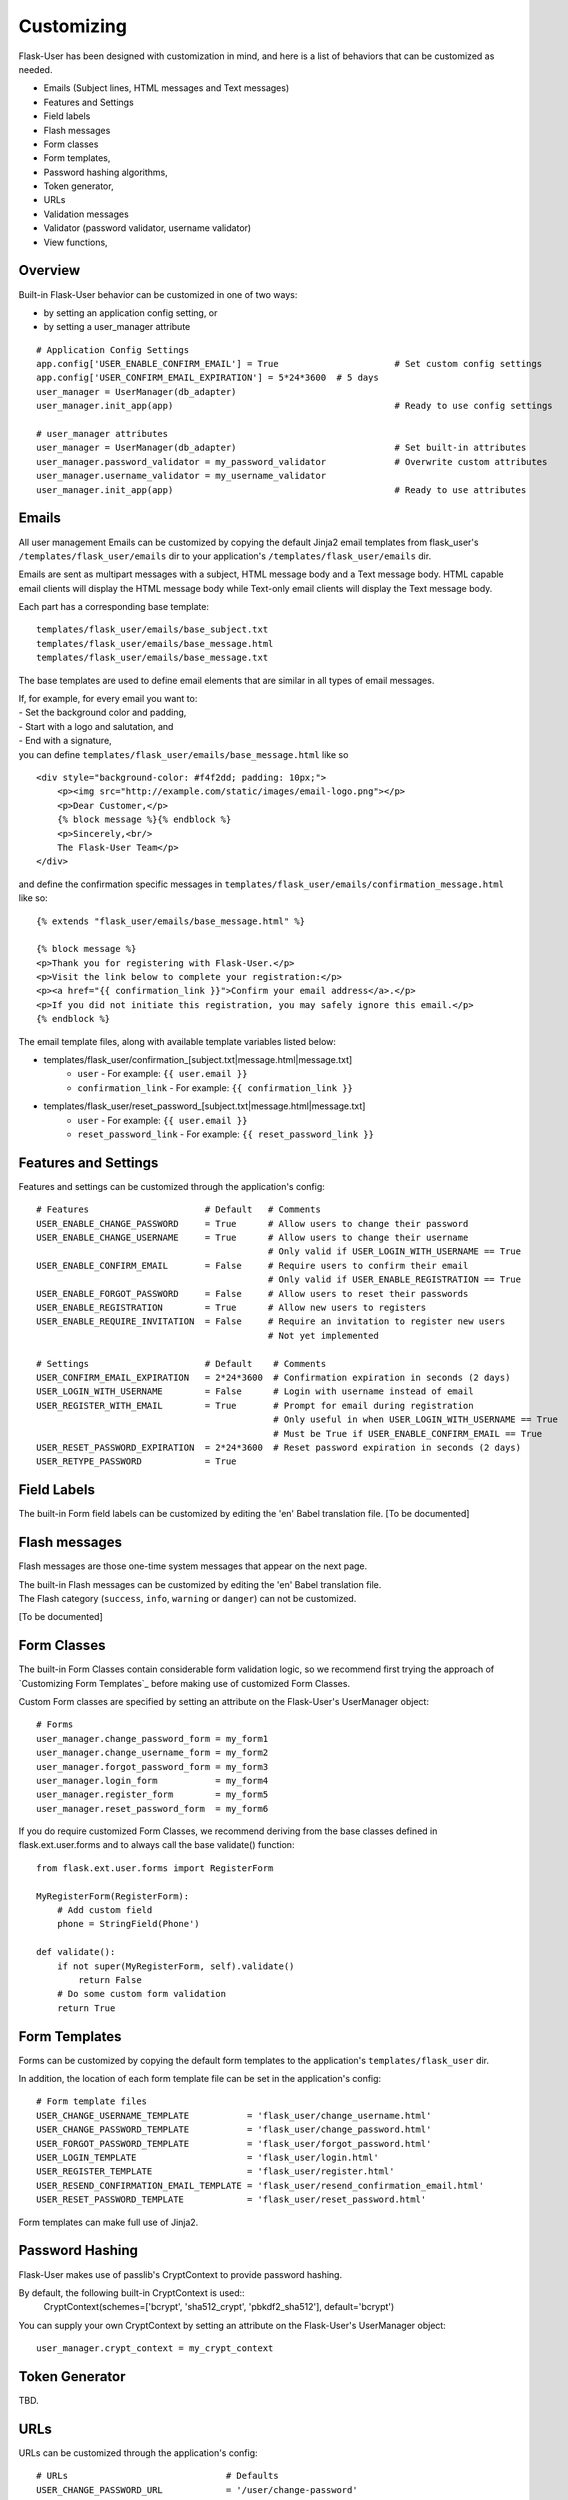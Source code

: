 ===========
Customizing
===========
Flask-User has been designed with customization in mind, and here is a list of
behaviors that can be customized as needed.

* Emails (Subject lines, HTML messages and Text messages)
* Features and Settings
* Field labels
* Flash messages
* Form classes
* Form templates,
* Password hashing algorithms,
* Token generator,
* URLs
* Validation messages
* Validator (password validator, username validator)
* View functions,

Overview
--------
Built-in Flask-User behavior can be customized in one of two ways:

* by setting an application config setting, or
* by setting a user_manager attribute

::

    # Application Config Settings
    app.config['USER_ENABLE_CONFIRM_EMAIL'] = True                      # Set custom config settings
    app.config['USER_CONFIRM_EMAIL_EXPIRATION'] = 5*24*3600  # 5 days
    user_manager = UserManager(db_adapter)
    user_manager.init_app(app)                                          # Ready to use config settings

    # user_manager attributes
    user_manager = UserManager(db_adapter)                              # Set built-in attributes
    user_manager.password_validator = my_password_validator             # Overwrite custom attributes
    user_manager.username_validator = my_username_validator
    user_manager.init_app(app)                                          # Ready to use attributes

Emails
------
All user management Emails can be customized by copying the default Jinja2 email templates
from flask_user's ``/templates/flask_user/emails`` dir to your application's ``/templates/flask_user/emails`` dir.

Emails are sent as multipart messages with a subject, HTML message body and a Text message body. HTML capable
email clients will display the HTML message body while Text-only email clients will display the Text message body.

Each part has a corresponding base template::

    templates/flask_user/emails/base_subject.txt
    templates/flask_user/emails/base_message.html
    templates/flask_user/emails/base_message.txt

The base templates are used to define email elements that are similar in all types of email messages.

| If, for example, for every email you want to:
| - Set the background color and padding,
| - Start with a logo and salutation, and
| - End with a signature,
| you can define ``templates/flask_user/emails/base_message.html`` like so

::

    <div style="background-color: #f4f2dd; padding: 10px;">
        <p><img src="http://example.com/static/images/email-logo.png"></p>
        <p>Dear Customer,</p>
        {% block message %}{% endblock %}
        <p>Sincerely,<br/>
        The Flask-User Team</p>
    </div>

and define the confirmation specific messages in ``templates/flask_user/emails/confirmation_message.html`` like so::

    {% extends "flask_user/emails/base_message.html" %}

    {% block message %}
    <p>Thank you for registering with Flask-User.</p>
    <p>Visit the link below to complete your registration:</p>
    <p><a href="{{ confirmation_link }}">Confirm your email address</a>.</p>
    <p>If you did not initiate this registration, you may safely ignore this email.</p>
    {% endblock %}

The email template files, along with available template variables listed below:

* templates/flask_user/confirmation_[subject.txt|message.html|message.txt]
    * ``user`` - For example: ``{{ user.email }}``
    * ``confirmation_link`` - For example: ``{{ confirmation_link }}``
* templates/flask_user/reset_password_[subject.txt|message.html|message.txt]
    * ``user`` - For example: ``{{ user.email }}``
    * ``reset_password_link`` - For example: ``{{ reset_password_link }}``

Features and Settings
---------------------
Features and settings can be customized through the application's config::

    # Features                      # Default   # Comments
    USER_ENABLE_CHANGE_PASSWORD     = True      # Allow users to change their password
    USER_ENABLE_CHANGE_USERNAME     = True      # Allow users to change their username
                                                # Only valid if USER_LOGIN_WITH_USERNAME == True
    USER_ENABLE_CONFIRM_EMAIL       = False     # Require users to confirm their email
                                                # Only valid if USER_ENABLE_REGISTRATION == True
    USER_ENABLE_FORGOT_PASSWORD     = False     # Allow users to reset their passwords
    USER_ENABLE_REGISTRATION        = True      # Allow new users to registers
    USER_ENABLE_REQUIRE_INVITATION  = False     # Require an invitation to register new users
                                                # Not yet implemented

    # Settings                      # Default    # Comments
    USER_CONFIRM_EMAIL_EXPIRATION   = 2*24*3600  # Confirmation expiration in seconds (2 days)
    USER_LOGIN_WITH_USERNAME        = False      # Login with username instead of email
    USER_REGISTER_WITH_EMAIL        = True       # Prompt for email during registration
                                                 # Only useful in when USER_LOGIN_WITH_USERNAME == True
                                                 # Must be True if USER_ENABLE_CONFIRM_EMAIL == True
    USER_RESET_PASSWORD_EXPIRATION  = 2*24*3600  # Reset password expiration in seconds (2 days)
    USER_RETYPE_PASSWORD            = True

Field Labels
------------
The built-in Form field labels can be customized by editing the 'en' Babel translation file. [To be documented]

Flash messages
--------------
Flash messages are those one-time system messages that appear on the next page.

| The built-in Flash messages can be customized by editing the 'en' Babel translation file.
| The Flash category (``success``, ``info``, ``warning`` or ``danger``) can not be customized.

[To be documented]

Form Classes
------------
The built-in Form Classes contain considerable form validation logic, so we recommend first
trying the approach of `Customizing Form Templates`_
before making use of customized Form Classes.

Custom Form classes are specified by setting an attribute on the Flask-User's UserManager object::

    # Forms
    user_manager.change_password_form = my_form1
    user_manager.change_username_form = my_form2
    user_manager.forgot_password_form = my_form3
    user_manager.login_form           = my_form4
    user_manager.register_form        = my_form5
    user_manager.reset_password_form  = my_form6

If you do require customized Form Classes, we recommend deriving from the base classes
defined in flask.ext.user.forms and to always call the base validate() function::

    from flask.ext.user.forms import RegisterForm

    MyRegisterForm(RegisterForm):
        # Add custom field
        phone = StringField(Phone')

    def validate():
        if not super(MyRegisterForm, self).validate()
            return False
        # Do some custom form validation
        return True

Form Templates
--------------
Forms can be customized by copying the default form templates to the application's ``templates/flask_user`` dir.

In addition, the location of each form template file can be set in the application's config::

    # Form template files
    USER_CHANGE_USERNAME_TEMPLATE           = 'flask_user/change_username.html'
    USER_CHANGE_PASSWORD_TEMPLATE           = 'flask_user/change_password.html'
    USER_FORGOT_PASSWORD_TEMPLATE           = 'flask_user/forgot_password.html'
    USER_LOGIN_TEMPLATE                     = 'flask_user/login.html'
    USER_REGISTER_TEMPLATE                  = 'flask_user/register.html'
    USER_RESEND_CONFIRMATION_EMAIL_TEMPLATE = 'flask_user/resend_confirmation_email.html'
    USER_RESET_PASSWORD_TEMPLATE            = 'flask_user/reset_password.html'

Form templates can make full use of Jinja2.

Password Hashing
----------------
Flask-User makes use of passlib's CryptContext to provide password hashing.

By default, the following built-in CryptContext is used::
    CryptContext(schemes=['bcrypt', 'sha512_crypt', 'pbkdf2_sha512'], default='bcrypt')

You can supply your own CryptContext by setting an attribute on the Flask-User's UserManager object::

    user_manager.crypt_context = my_crypt_context

Token Generator
---------------
TBD.

URLs
----
URLs can be customized through the application's config::

    # URLs                              # Defaults
    USER_CHANGE_PASSWORD_URL            = '/user/change-password'
    USER_CHANGE_USERNAME_URL            = '/user/change-username'
    USER_CONFIRM_EMAIL_URL              = '/user/confirm-email/<token>'
    USER_FORGOT_PASSWORD_URL            = '/user/forgot-password'
    USER_LOGIN_URL                      = '/user/login'
    USER_LOGOUT_URL                     = '/user/logout'
    USER_REGISTER_URL                   = '/user/register'
    USER_RESEND_CONFIRMATION_EMAIL_URL  = '/user/resend-confirmation-email'
    USER_RESET_PASSWORD_URL             = '/user/reset-password/<token>'

Validation messages
-------------------
The built-in Form validation messages be customized by editing the 'en' Babel translation file. [To be documented]

Validators
----------
Flask-User comes standard
with a password validator (at least 6 chars, 1 upper case letter, 1 lower case letter, 1 digit) and
with a username validator (at least 3 alphanumeric characters).

Custom validators can be specified by setting an attribute on the Flask-User's UserManager object::

    def my_password_validator(form, field):
        password = field.data
        if len(password) < 8:
            raise ValidationError(_('Password must have at least 8 characters'))

    def my_username_validator(form, field):
        username = field.data
        if len(username) < 4:
            raise ValidationError(_('Username must be at least 4 characters long'))
        if not username.isalnum():
            raise ValidationError(_('Username may only contain letters and numbers'))

    user_manager = UserManager(db_adapter)
    user_manager.password_validator = my_password_validator
    user_manager.username_validator = my_username_validator
    user_manager.init_app(app)

View Functions
--------------
The built-in View Functions contain considerable business logic, so we recommend first
trying the approach of `Customizing Form Templates`_
before making use of customized View Functions.

Custom view functions are specified by setting an attribute on the Flask-User's UserManager object::

    # View functions
    user_manager.change_password_view_function
    user_manager.change_username_view_function
    user_manager.confirm_email_view_function
    user_manager.forgot_password_view_function
    user_manager.login_view_function
    user_manager.logout_view_function
    user_manager.register_view_function
    user_manager.resend_confirmation_email_view_function
    user_manager.reset_password_view_function

